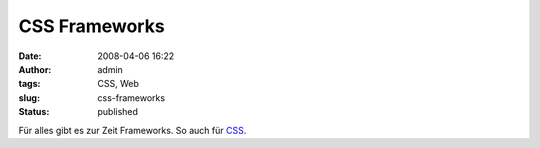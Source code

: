 CSS Frameworks
##############
:date: 2008-04-06 16:22
:author: admin
:tags: CSS, Web
:slug: css-frameworks
:status: published

Für alles gibt es zur Zeit Frameworks. So auch für
`CSS <http://speckyboy.com/2008/03/28/top-12-css-frameworks-and-how-to-understand-them/>`__.
